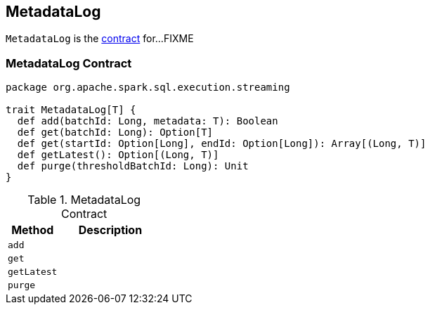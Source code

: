 == [[MetadataLog]] MetadataLog

`MetadataLog` is the <<contract, contract>> for...FIXME

=== [[contract]] MetadataLog Contract

[source, scala]
----
package org.apache.spark.sql.execution.streaming

trait MetadataLog[T] {
  def add(batchId: Long, metadata: T): Boolean
  def get(batchId: Long): Option[T]
  def get(startId: Option[Long], endId: Option[Long]): Array[(Long, T)]
  def getLatest(): Option[(Long, T)]
  def purge(thresholdBatchId: Long): Unit
}
----

.MetadataLog Contract
[cols="1,2",options="header",width="100%"]
|===
| Method
| Description

| [[add]] `add`
|

| [[get]] `get`
|

| [[getLatest]] `getLatest`
|

| [[purge]] `purge`
|
|===
